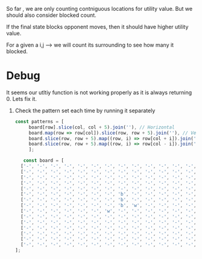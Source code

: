 


So far , we are only counting contniguous locations for utility value. But we should also consider blocked count.


If the final state blocks opponent moves, then it should have higher utility value.

For a given a i,j --> we will count its surrounding to see how many it blocked.

* Debug
It seems our utltiy function is not working properly as it is always returning 0. Lets fix it.

1. Check the pattern set each time by running it separately
 #+begin_src javascript
   const patterns = [
		board[row].slice(col, col + 5).join(''), // Horizontal
		board.map(row => row[col]).slice(row, row + 5).join(''), // Vertical
		board.slice(row, row + 5).map((row, i) => row[col + i]).join(''), // Diagonal (top-left to bottom-right)
		board.slice(row, row + 5).map((row, i) => row[col - i]).join('') // Diagonal (top-right to bottom-left)
	    ];

 #+end_src

 #+begin_src javascript
   const board = [
  ['-', '-', '-', '-', '-', '-', '-', '-', '-', '-', '-', '-', '-', '-', '-'],
  ['-', '-', '-', '-', '-', '-', '-', '-', '-', '-', '-', '-', '-', '-', '-'],
  ['-', '-', '-', '-', '-', '-', '-', '-', '-', '-', '-', '-', '-', '-', '-'],
  ['-', '-', '-', '-', '-', '-', '-', '-', '-', '-', '-', '-', '-', '-', '-'],
  ['-', '-', '-', '-', '-', '-', '-', '-', '-', '-', '-', '-', '-', '-', '-'],
  ['-', '-', '-', '-', '-', '-', '-', 'b', '-', '-', '-', '-', '-', '-', '-'],
  ['-', '-', '-', '-', '-', '-', '-', 'b', '-', '-', '-', '-', '-', '-', '-'],
  ['-', '-', '-', '-', '-', '-', '-', 'b', 'w', '-', '-', '-', '-', '-', '-'],
  ['-', '-', '-', '-', '-', '-', 'w', '-', '-', '-', '-', '-', '-', '-', '-'],
  ['-', '-', '-', '-', '-', '-', '-', '-', '-', '-', '-', '-', '-', '-', '-'],
  ['-', '-', '-', '-', '-', '-', '-', '-', '-', '-', '-', '-', '-', '-', '-'],
  ['-', '-', '-', '-', '-', '-', '-', '-', '-', '-', '-', '-', '-', '-', '-'],
  ['-', '-', '-', '-', '-', '-', '-', '-', '-', '-', '-', '-', '-', '-', '-'],
  ['-', '-', '-', '-', '-', '-', '-', '-', '-', '-', '-', '-', '-', '-', '-'],
  ['-', '-', '-', '-', '-', '-', '-', '-', '-', '-', '-', '-', '-', '-', '-']
];

 #+end_src
